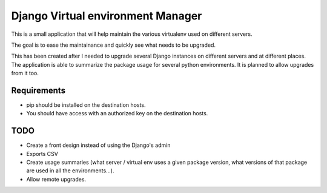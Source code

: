 Django Virtual environment Manager
==================================

This is a small application that will help maintain the various virtualenv used on different servers.

The goal is to ease the maintainance and quickly see what needs to be upgraded.

This has been created after I needed to upgrade several Django instances on different servers and at different places.
The application is able to summarize the package usage for several python environments.
It is planned to allow upgrades from it too.

Requirements
------------

* pip should be installed on the destination hosts.
* You should have access with an authorized key on the destination hosts.


TODO
----

* Create a front design instead of using the Django's admin
* Exports CSV
* Create usage summaries (what server / virtual env uses a given package version, what versions of that package are used in all the environments...).
* Allow remote upgrades.

